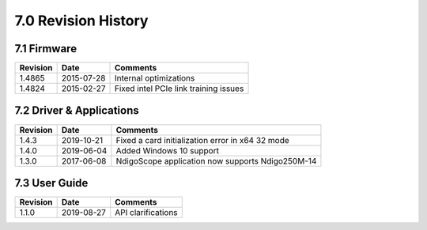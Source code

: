 .. raw:: pdf

    PageBreak

7.0 Revision History
====================


7.1 Firmware
------------

=============== =========== ==========================================
Revision        Date        Comments
=============== =========== ==========================================
1.4865          2015-07-28  Internal optimizations
1.4824          2015-02-27  Fixed intel PCIe link training issues
=============== =========== ==========================================

7.2 Driver & Applications
-------------------------

+------------------+------------+------------------------------------+
| Revision         | Date       | Comments                           |
+==================+============+====================================+
| 1.4.3            | 2019-10-21 | Fixed a card initialization error  |
|                  |            | in x64 32 mode                     |
+------------------+------------+------------------------------------+
| 1.4.0            | 2019-06-04 | Added Windows 10 support           |
+------------------+------------+------------------------------------+
| 1.3.0            | 2017-06-08 | NdigoScope application now         |
|                  |            | supports Ndigo250M-14              |
+------------------+------------+------------------------------------+



7.3 User Guide
--------------

+-----------------+------------+-------------------------------------+
| Revision        | Date       | Comments                            |
+=================+============+=====================================+
| 1.1.0           | 2019-08-27 | API clarifications                  |
+-----------------+------------+-------------------------------------+
